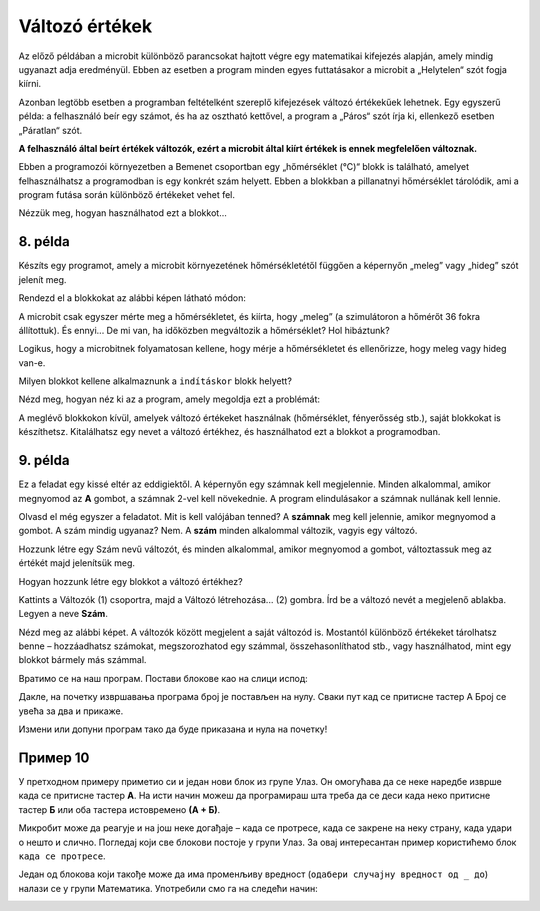 Változó értékek
===============

Az előző példában a microbit különböző parancsokat hajtott végre egy matematikai kifejezés alapján, amely mindig ugyanazt adja eredményül. 
Ebben az esetben a program minden egyes futtatásakor a microbit a „Helytelen“ szót fogja kiírni.

Azonban legtöbb esetben a programban feltételként szereplő kifejezések változó értékekűek lehetnek. 
Egy egyszerű példa: a felhasználó beír egy számot, és ha az osztható kettővel, a program a „Páros“ szót írja ki, ellenkező esetben „Páratlan“ szót.

**A felhasználó által beírt értékek változók, ezért a microbit által kiírt értékek is ennek megfelelően változnak.**

.. questionnote::

 Említettük, hogy a microbit képes megmérni a hőmérsékletet. Vajon a hőmérséklet mindig ugyanaz, vagy változik?
 
Ebben a programozói környezetben a Bemenet csoportban egy „hőmérséklet (°C)“ blokk is található, amelyet felhasználhatsz a programodban is egy konkrét szám helyett. 
Ebben a blokkban a pillanatnyi hőmérséklet tárolódik, ami a program futása során különböző értékeket vehet fel.

Nézzük meg, hogyan használhatod ezt a blokkot...


8. példa
~~~~~~~~

Készíts egy programot, amely a microbit környezetének hőmérsékletétől függően a képernyőn „meleg” vagy „hideg” szót jelenít meg.

Rendezd el a blokkokat az alábbi képen látható módon:

.. image:: ../../_images/mb18.png
	:width: 800
	:align: center
	
A microbit csak egyszer mérte meg a hőmérsékletet, és kiírta, hogy „meleg” (a szimulátoron a hőmérőt 36 fokra állítottuk).
És ennyi... De mi van, ha időközben megváltozik a hőmérséklet? Hol hibáztunk?

Logikus, hogy a microbitnek folyamatosan kellene, hogy mérje a hőmérsékletet és ellenőrizze, hogy meleg vagy hideg van-e.

Milyen blokkot kellene alkalmaznunk a ``indításkor`` blokk helyett?

Nézd meg, hogyan néz ki az a program, amely megoldja ezt a problémát:

.. image:: ../../_images/mb19.png
	:width: 800
	:align: center

.. questionnote::

 Nyisd meg a *Bemenet* csoportot, és nézd meg, milyen egyéb blokkok vannak, amelyek változó értékkel rendelkeznek.
 Hogyan tudnád felhasználni ezeket valamelyik programodban? 

A meglévő blokkokon kívül, amelyek változó értékeket használnak (hőmérséklet, fényerősség stb.), saját blokkokat is készíthetsz. 
Kitalálhatsz egy nevet a változó értékhez, és használhatod ezt a blokkot a programodban.


9. példa
~~~~~~~~

Ez a feladat egy kissé eltér az eddigiektől. A képernyőn egy számnak kell megjelennie. Minden alkalommal, amikor megnyomod az **A** gombot, a számnak 2-vel kell növekednie. A program elindulásakor a számnak nullának kell lennie.

Olvasd el még egyszer a feladatot. Mit is kell valójában tenned? A **számnak** meg kell jelennie, amikor megnyomod a gombot.
A szám mindig ugyanaz? Nem. A **szám** minden alkalommal változik, vagyis egy változó.

Hozzunk létre egy Szám nevű változót, és minden alkalommal, amikor megnyomod a gombot, változtassuk meg az értékét majd jelenítsük meg.

.. questionnote::

 A feladat szövege alapján, mivel egyenlő a **Szám** változó kezdőértéke? Mennyivel kell minden alkalommal változtatni az értékét?

Hogyan hozzunk létre egy blokkot a változó értékhez?

Kattints a Változók (1) csoportra, majd a Változó létrehozása... (2) gombra. Írd be a változó nevét a megjelenő ablakba.
Legyen a neve **Szám**.

.. image:: ../../_images/mb20.png
	:width: 800
	:align: center	
	
Nézd meg az alábbi képet. A változók között megjelent a saját változód is. Mostantól különböző értékeket tárolhatsz benne – 
hozzáadhatsz számokat, megszorozhatod egy számmal, összehasonlíthatod stb., vagy használhatod, mint egy blokkot bármely más számmal.

.. image:: ../../_images/mb21.png
	:width: 800
	:align: center	

.. questionnote::

 
 Matematika órán változó értékekkel kapcsolatos feladatokat is oldottatok már meg. Általában milyen betűkkel jelöltétek őket?
 Milyen módokon hasonlíthatjuk össze a változókat?

Вратимо се на наш програм. Постави блокове као на слици испод:

.. image:: ../../_images/mb22.png
	:width: 800
	:align: center	
	
Дакле, на почетку извршавања програма број је постављен на нулу. Сваки пут кад се притисне тастер А Број се увећа 
за два и прикаже.

Измени или допуни програм тако да буде приказана и нула на почетку!

Пример 10
~~~~~~~~~

У претходном примеру приметио си и један нови блок из групе Улаз. Он омогућава да се неке наредбе изврше када се 
притисне тастер **А**. На исти начин можеш да програмираш шта треба да се деси када неко притисне тастер **Б** или оба 
тастера истовремено **(А + Б)**.

Микробит може да реагује и на још неке догађаје – када се протресе, када се закрене на неку страну, када удари о 
нешто и слично. Погледај који све блокови постоје у групи Улаз. За овај интересантан пример користићемо блок ``када се протресе``.

.. image:: ../../_images/mb23.png
	:width: 800
	:align: center	

Један од блокова који такође може да има променљиву вредност (``одабери случајну вредност од _ до``) налази се у групи Математика. 
Употребили смо га на следећи начин:

.. image:: ../../_images/mb24.png
	:width: 800
	:align: center

.. questionnote::

 Шта ради овај програм? За шта би могао да употребиш микробит у који је учитан овај програм?
